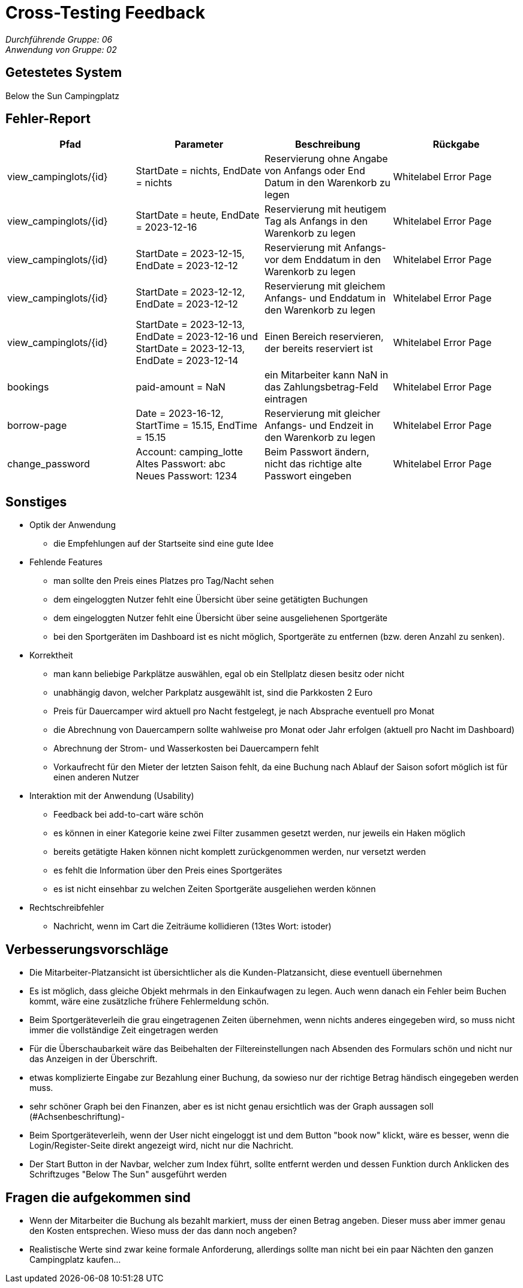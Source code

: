 = Cross-Testing Feedback

__Durchführende Gruppe: 06__ +
__Anwendung von Gruppe: 02__

== Getestetes System
Below the Sun Campingplatz

== Fehler-Report
// See http://asciidoctor.org/docs/user-manual/#tables
[options="header"]
|===
|Pfad |Parameter |Beschreibung |Rückgabe
| view_campinglots/+{id}+|StartDate = nichts, EndDate = nichts |Reservierung ohne Angabe von Anfangs oder End Datum in den Warenkorb zu legen| Whitelabel Error Page
| view_campinglots/+{id}+|StartDate = heute, EndDate = 2023-12-16 |Reservierung mit heutigem Tag als Anfangs in den Warenkorb zu legen| Whitelabel Error Page
| view_campinglots/+{id}+|StartDate = 2023-12-15, EndDate = 2023-12-12 |Reservierung mit Anfangs- vor dem Enddatum in den Warenkorb zu legen| Whitelabel Error Page
| view_campinglots/+{id}+|StartDate = 2023-12-12, EndDate = 2023-12-12 |Reservierung mit gleichem Anfangs- und Enddatum in den Warenkorb zu legen| Whitelabel Error Page
| view_campinglots/+{id}+|StartDate = 2023-12-13, EndDate = 2023-12-16 und StartDate = 2023-12-13, EndDate = 2023-12-14|Einen Bereich reservieren, der bereits reserviert ist| Whitelabel Error Page
| bookings |paid-amount = NaN|ein Mitarbeiter kann NaN in das Zahlungsbetrag-Feld eintragen| Whitelabel Error Page
|borrow-page|Date = 2023-16-12, StartTime = 15.15, EndTime = 15.15 |Reservierung mit gleicher Anfangs- und Endzeit in den Warenkorb zu legen| Whitelabel Error Page
|change_password|Account: camping_lotte +
Altes Passwort: abc +
Neues Passwort: 1234 |Beim Passwort ändern, nicht das richtige alte Passwort eingeben| Whitelabel Error Page
|===

== Sonstiges

* Optik der Anwendung
    - die Empfehlungen auf der Startseite sind eine gute Idee


* Fehlende Features
    - man sollte den Preis eines Platzes pro Tag/Nacht sehen
    - dem eingeloggten Nutzer fehlt eine Übersicht über seine getätigten Buchungen
    - dem eingeloggten Nutzer fehlt eine Übersicht über seine ausgeliehenen Sportgeräte
    - bei den Sportgeräten im Dashboard ist es nicht möglich, Sportgeräte zu entfernen (bzw. deren Anzahl zu senken).


* Korrektheit
    - man kann beliebige Parkplätze auswählen, egal ob ein Stellplatz diesen besitz oder nicht
    - unabhängig davon, welcher Parkplatz ausgewählt ist, sind die Parkkosten 2 Euro
    - Preis für Dauercamper wird aktuell pro Nacht festgelegt, je nach Absprache eventuell pro Monat
    - die Abrechnung von Dauercampern sollte wahlweise pro Monat oder Jahr erfolgen (aktuell pro Nacht im Dashboard)
    - Abrechnung der Strom- und Wasserkosten bei Dauercampern fehlt
    - Vorkaufrecht für den Mieter der letzten Saison fehlt, da eine Buchung nach Ablauf der Saison sofort möglich ist für einen anderen Nutzer


* Interaktion mit der Anwendung (Usability)
    - Feedback bei add-to-cart wäre schön
    - es können in einer Kategorie keine zwei Filter zusammen gesetzt werden, nur jeweils ein Haken möglich
    - bereits getätigte Haken können nicht komplett zurückgenommen werden, nur versetzt werden
    - es fehlt die Information über den Preis eines Sportgerätes
    - es ist nicht einsehbar zu welchen Zeiten Sportgeräte ausgeliehen werden können

* Rechtschreibfehler
    - Nachricht, wenn im Cart die Zeiträume kollidieren (13tes Wort: istoder)



== Verbesserungsvorschläge
- Die Mitarbeiter-Platzansicht ist übersichtlicher als die Kunden-Platzansicht, diese eventuell übernehmen
- Es ist möglich, dass gleiche Objekt mehrmals in den Einkaufwagen zu legen. Auch wenn danach ein Fehler beim Buchen kommt, wäre eine zusätzliche frühere Fehlermeldung schön.
- Beim Sportgeräteverleih die grau eingetragenen Zeiten übernehmen, wenn nichts anderes eingegeben wird, so muss nicht immer die vollständige Zeit eingetragen werden
- Für die Überschaubarkeit wäre das Beibehalten der Filtereinstellungen nach Absenden des Formulars schön und nicht nur das Anzeigen in der Überschrift.
- etwas komplizierte Eingabe zur Bezahlung einer Buchung, da sowieso nur der richtige Betrag händisch eingegeben werden muss.
- sehr schöner Graph bei den Finanzen, aber es ist nicht genau ersichtlich was der Graph aussagen soll (#Achsenbeschriftung)-
- Beim Sportgeräteverleih, wenn der User nicht eingeloggt ist und dem Button "book now" klickt, wäre es besser, wenn die Login/Register-Seite direkt angezeigt wird, nicht nur die Nachricht.
- Der Start Button in der Navbar, welcher zum Index führt, sollte entfernt werden und dessen Funktion durch Anklicken des Schriftzuges "Below The Sun" ausgeführt werden


== Fragen die aufgekommen sind
 - Wenn der Mitarbeiter die Buchung als bezahlt markiert, muss der einen Betrag angeben. Dieser muss aber immer genau den Kosten entsprechen. Wieso muss der das dann noch angeben?
- Realistische Werte sind zwar keine formale Anforderung, allerdings sollte man nicht bei ein paar Nächten den ganzen Campingplatz kaufen...

 
